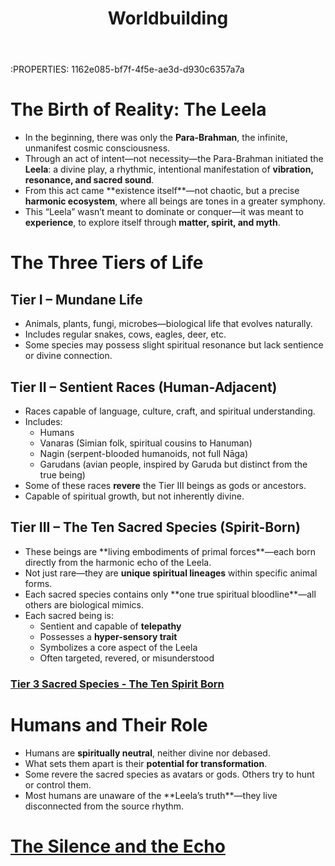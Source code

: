 :ID:
:PROPERTIES:       1162e085-bf7f-4f5e-ae3d-d930c6357a7a
:END:
#+title: Worldbuilding
#+roam_tags: worldbuilding cosmology sacredspecies magicmyth

* The Birth of Reality: The Leela
:PROPERTIES:
:origin: metaphysical vibration
:cosmic_force: Para-Brahman
:END:

- In the beginning, there was only the **Para-Brahman**, the infinite, unmanifest cosmic consciousness.
- Through an act of intent—not necessity—the Para-Brahman initiated the **Leela**: a divine play, a rhythmic, intentional manifestation of **vibration, resonance, and sacred sound**.
- From this act came **existence itself**—not chaotic, but a precise **harmonic ecosystem**, where all beings are tones in a greater symphony.
- This “Leela” wasn’t meant to dominate or conquer—it was meant to **experience**, to explore itself through **matter, spirit, and myth**.

* The Three Tiers of Life
:PROPERTIES:
:tier_1: Mundane Life
:tier_2: Sentient Races
:tier_3: Mystical Beings
:END:

** Tier I – Mundane Life
- Animals, plants, fungi, microbes—biological life that evolves naturally.
- Includes regular snakes, cows, eagles, deer, etc.
- Some species may possess slight spiritual resonance but lack sentience or divine connection.

** Tier II – Sentient Races (Human-Adjacent)
- Races capable of language, culture, craft, and spiritual understanding.
- Includes:
  - Humans
  - Vanaras (Simian folk, spiritual cousins to Hanuman)
  - Nagin (serpent-blooded humanoids, not full Nāga)
  - Garudans (avian people, inspired by Garuda but distinct from the true being)
- Some of these races **revere** the Tier III beings as gods or ancestors.
- Capable of spiritual growth, but not inherently divine.

** Tier III – The Ten Sacred Species (Spirit-Born)
:PROPERTIES:
:rarity: One species per type
:traits: Sentient, spiritually resonant, hyper-aware
:origin: Born directly from Leela’s vibration
:END:

- These beings are **living embodiments of primal forces**—each born directly from the harmonic echo of the Leela.
- Not just rare—they are **unique spiritual lineages** within specific animal forms.
- Each sacred species contains only **one true spiritual bloodline**—all others are biological mimics.
- Each sacred being is:
  - Sentient and capable of **telepathy**
  - Possesses a **hyper-sensory trait**
  - Symbolizes a core aspect of the Leela
  - Often targeted, revered, or misunderstood

*** [[id:726241d6-d8d3-4c40-84d0-2a2a2c98aa46][Tier 3 Sacred Species - The Ten Spirit Born]]


* Humans and Their Role
:PROPERTIES:
:species: Human
:potential: Mid
:relationship_to_mystics: Varies (fear, reverence, exploitation)
:END:

- Humans are **spiritually neutral**, neither divine nor debased.
- What sets them apart is their **potential for transformation**.
- Some revere the sacred species as avatars or gods. Others try to hunt or control them.
- Most humans are unaware of the **Leela’s truth**—they live disconnected from the source rhythm.

* [[id:74ad580b-8c21-48a0-853b-f257b8f52345][The Silence and the Echo]]
